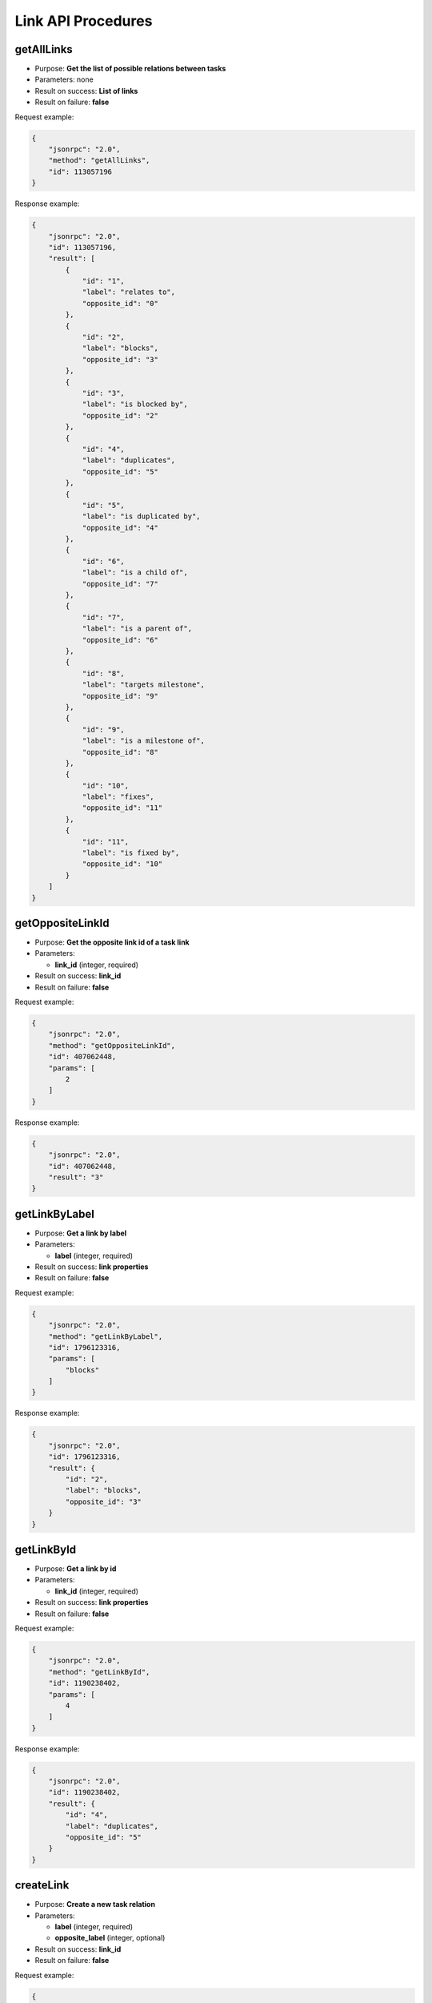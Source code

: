 Link API Procedures
===================

getAllLinks
-----------

-  Purpose: **Get the list of possible relations between tasks**
-  Parameters: none
-  Result on success: **List of links**
-  Result on failure: **false**

Request example:

.. code:: json

    {
        "jsonrpc": "2.0",
        "method": "getAllLinks",
        "id": 113057196
    }

Response example:

.. code:: json

    {
        "jsonrpc": "2.0",
        "id": 113057196,
        "result": [
            {
                "id": "1",
                "label": "relates to",
                "opposite_id": "0"
            },
            {
                "id": "2",
                "label": "blocks",
                "opposite_id": "3"
            },
            {
                "id": "3",
                "label": "is blocked by",
                "opposite_id": "2"
            },
            {
                "id": "4",
                "label": "duplicates",
                "opposite_id": "5"
            },
            {
                "id": "5",
                "label": "is duplicated by",
                "opposite_id": "4"
            },
            {
                "id": "6",
                "label": "is a child of",
                "opposite_id": "7"
            },
            {
                "id": "7",
                "label": "is a parent of",
                "opposite_id": "6"
            },
            {
                "id": "8",
                "label": "targets milestone",
                "opposite_id": "9"
            },
            {
                "id": "9",
                "label": "is a milestone of",
                "opposite_id": "8"
            },
            {
                "id": "10",
                "label": "fixes",
                "opposite_id": "11"
            },
            {
                "id": "11",
                "label": "is fixed by",
                "opposite_id": "10"
            }
        ]
    }

getOppositeLinkId
-----------------

-  Purpose: **Get the opposite link id of a task link**
-  Parameters:

   -  **link_id** (integer, required)

-  Result on success: **link_id**
-  Result on failure: **false**

Request example:

.. code:: json

    {
        "jsonrpc": "2.0",
        "method": "getOppositeLinkId",
        "id": 407062448,
        "params": [
            2
        ]
    }

Response example:

.. code:: json

    {
        "jsonrpc": "2.0",
        "id": 407062448,
        "result": "3"
    }

getLinkByLabel
--------------

-  Purpose: **Get a link by label**
-  Parameters:

   -  **label** (integer, required)

-  Result on success: **link properties**
-  Result on failure: **false**

Request example:

.. code:: json

    {
        "jsonrpc": "2.0",
        "method": "getLinkByLabel",
        "id": 1796123316,
        "params": [
            "blocks"
        ]
    }

Response example:

.. code:: json

    {
        "jsonrpc": "2.0",
        "id": 1796123316,
        "result": {
            "id": "2",
            "label": "blocks",
            "opposite_id": "3"
        }
    }

getLinkById
-----------

-  Purpose: **Get a link by id**
-  Parameters:

   -  **link_id** (integer, required)

-  Result on success: **link properties**
-  Result on failure: **false**

Request example:

.. code:: json

    {
        "jsonrpc": "2.0",
        "method": "getLinkById",
        "id": 1190238402,
        "params": [
            4
        ]
    }

Response example:

.. code:: json

    {
        "jsonrpc": "2.0",
        "id": 1190238402,
        "result": {
            "id": "4",
            "label": "duplicates",
            "opposite_id": "5"
        }
    }

createLink
----------

-  Purpose: **Create a new task relation**
-  Parameters:

   -  **label** (integer, required)
   -  **opposite_label** (integer, optional)

-  Result on success: **link_id**
-  Result on failure: **false**

Request example:

.. code:: json

    {
        "jsonrpc": "2.0",
        "method": "createLink",
        "id": 1040237496,
        "params": [
            "foo",
            "bar"
        ]
    }

Response example:

.. code:: json

    {
        "jsonrpc": "2.0",
        "id": 1040237496,
        "result": 13
    }

updateLink
----------

-  Purpose: **Update a link**
-  Parameters:

   -  **link_id** (integer, required)
   -  **opposite_link_id** (integer, required)
   -  **label** (string, required)

-  Result on success: **true**
-  Result on failure: **false**

Request example:

.. code:: json

    {
        "jsonrpc": "2.0",
        "method": "updateLink",
        "id": 2110446926,
        "params": [
            "14",
            "12",
            "boo"
        ]
    }

Response example:

.. code:: json

    {
        "jsonrpc": "2.0",
        "id": 2110446926,
        "result": true
    }

removeLink
----------

-  Purpose: **Remove a link**
-  Parameters:

   -  **link_id** (integer, required)

-  Result on success: **true**
-  Result on failure: **false**

Request example:

.. code:: json

    {
        "jsonrpc": "2.0",
        "method": "removeLink",
        "id": 2136522739,
        "params": [
            "14"
        ]
    }

Response example:

.. code:: json

    {
        "jsonrpc": "2.0",
        "id": 2136522739,
        "result": true
    }
